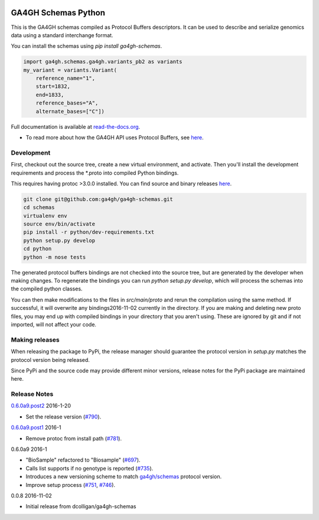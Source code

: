 
.. image:: http://genomicsandhealth.org/files/logo_ga.png

====================
GA4GH Schemas Python
====================

This is the GA4GH schemas compiled as Protocol Buffers descriptors. It can be used 
to describe and serialize genomics data using a standard interchange format.

You can install the schemas using `pip install ga4gh-schemas`.

.. code-block:: python

    import ga4gh.schemas.ga4gh.variants_pb2 as variants
    my_variant = variants.Variant(
        reference_name="1",
        start=1832,
        end=1833,
        reference_bases="A",
        alternate_bases=["C"])

Full documentation is available at `read-the-docs.org
<http://ga4gh-schemas.readthedocs.io/en/stable/>`_.

- To read more about how the GA4GH API uses Protocol Buffers, see `here <http://ga4gh-schemas.readthedocs.io/en/stable/appendix/proto_intro.html>`_.

###########
Development
###########

First, checkout out the source tree, create a new virtual environment, and 
activate. Then you'll install the development requirements and process the 
*.proto into compiled Python bindings.

This requires having protoc >3.0.0 installed. You can find source and binary
releases `here <https://github.com/google/protobuf>`_.

.. code-block:: bash

    git clone git@github.com:ga4gh/ga4gh-schemas.git
    cd schemas
    virtualenv env
    source env/bin/activate
    pip install -r python/dev-requirements.txt
    python setup.py develop
    cd python
    python -m nose tests

The generated protocol buffers bindings are not checked into the source tree,
but are generated by the developer when making changes. To regenerate the 
bindings you can run `python setup.py develop`, which will process the schemas
into the compiled python classes.

You can then make modifications to the files in `src/main/proto` and rerun the
compilation using the same method. If successful, it will overwrite any bindings2016-11-02
currently in the directory. If you are making and deleting new proto files, 
you may end up with compiled bindings in your directory that you aren't using.
These are ignored by git and if not imported, will not affect your code.

###############
Making releases
###############

When releasing the package to PyPi, the release manager should guarantee the 
protocol version in `setup.py` matches the protocol version being released.

Since PyPi and the source code may provide different minor versions, release
notes for the PyPi package are maintained here.

#############
Release Notes
#############


`0.6.0a9.post2 <https://pypi.python.org/pypi/ga4gh-schemas/0.6.0a9.post2>`_ 2016-1-20 

* Set the release version (`#790 <https://github.com/ga4gh/ga4gh-schemas/pull/790>`_).

`0.6.0a9.post1 <https://pypi.python.org/pypi/ga4gh-schemas/0.6.0a9.post1>`_ 2016-1

* Remove protoc from install path (`#781 <https://github.com/ga4gh/ga4gh-schemas/pull/751>`_).

0.6.0a9 2016-1

* "BioSample" refactored to "Biosample" (`#697 <https://github.com/ga4gh/ga4gh-schemas/pull/697>`_).
* Calls list supports if no genotype is reported (`#735 <https://github.com/ga4gh/ga4gh-schemas/pull/697>`_).
* Introduces a new versioning scheme to match `ga4gh/schemas <https://github.com/ga4gh/ga4gh-schemas>`_ protocol version.
* Improve setup process (`#751 <https://github.com/ga4gh/ga4gh-schemas/pull/751>`_, `#746 <https://github.com/ga4gh/ga4gh-schemas/pull/746>`_).

0.0.8 2016-11-02

* Initial release from dcolligan/ga4gh-schemas
